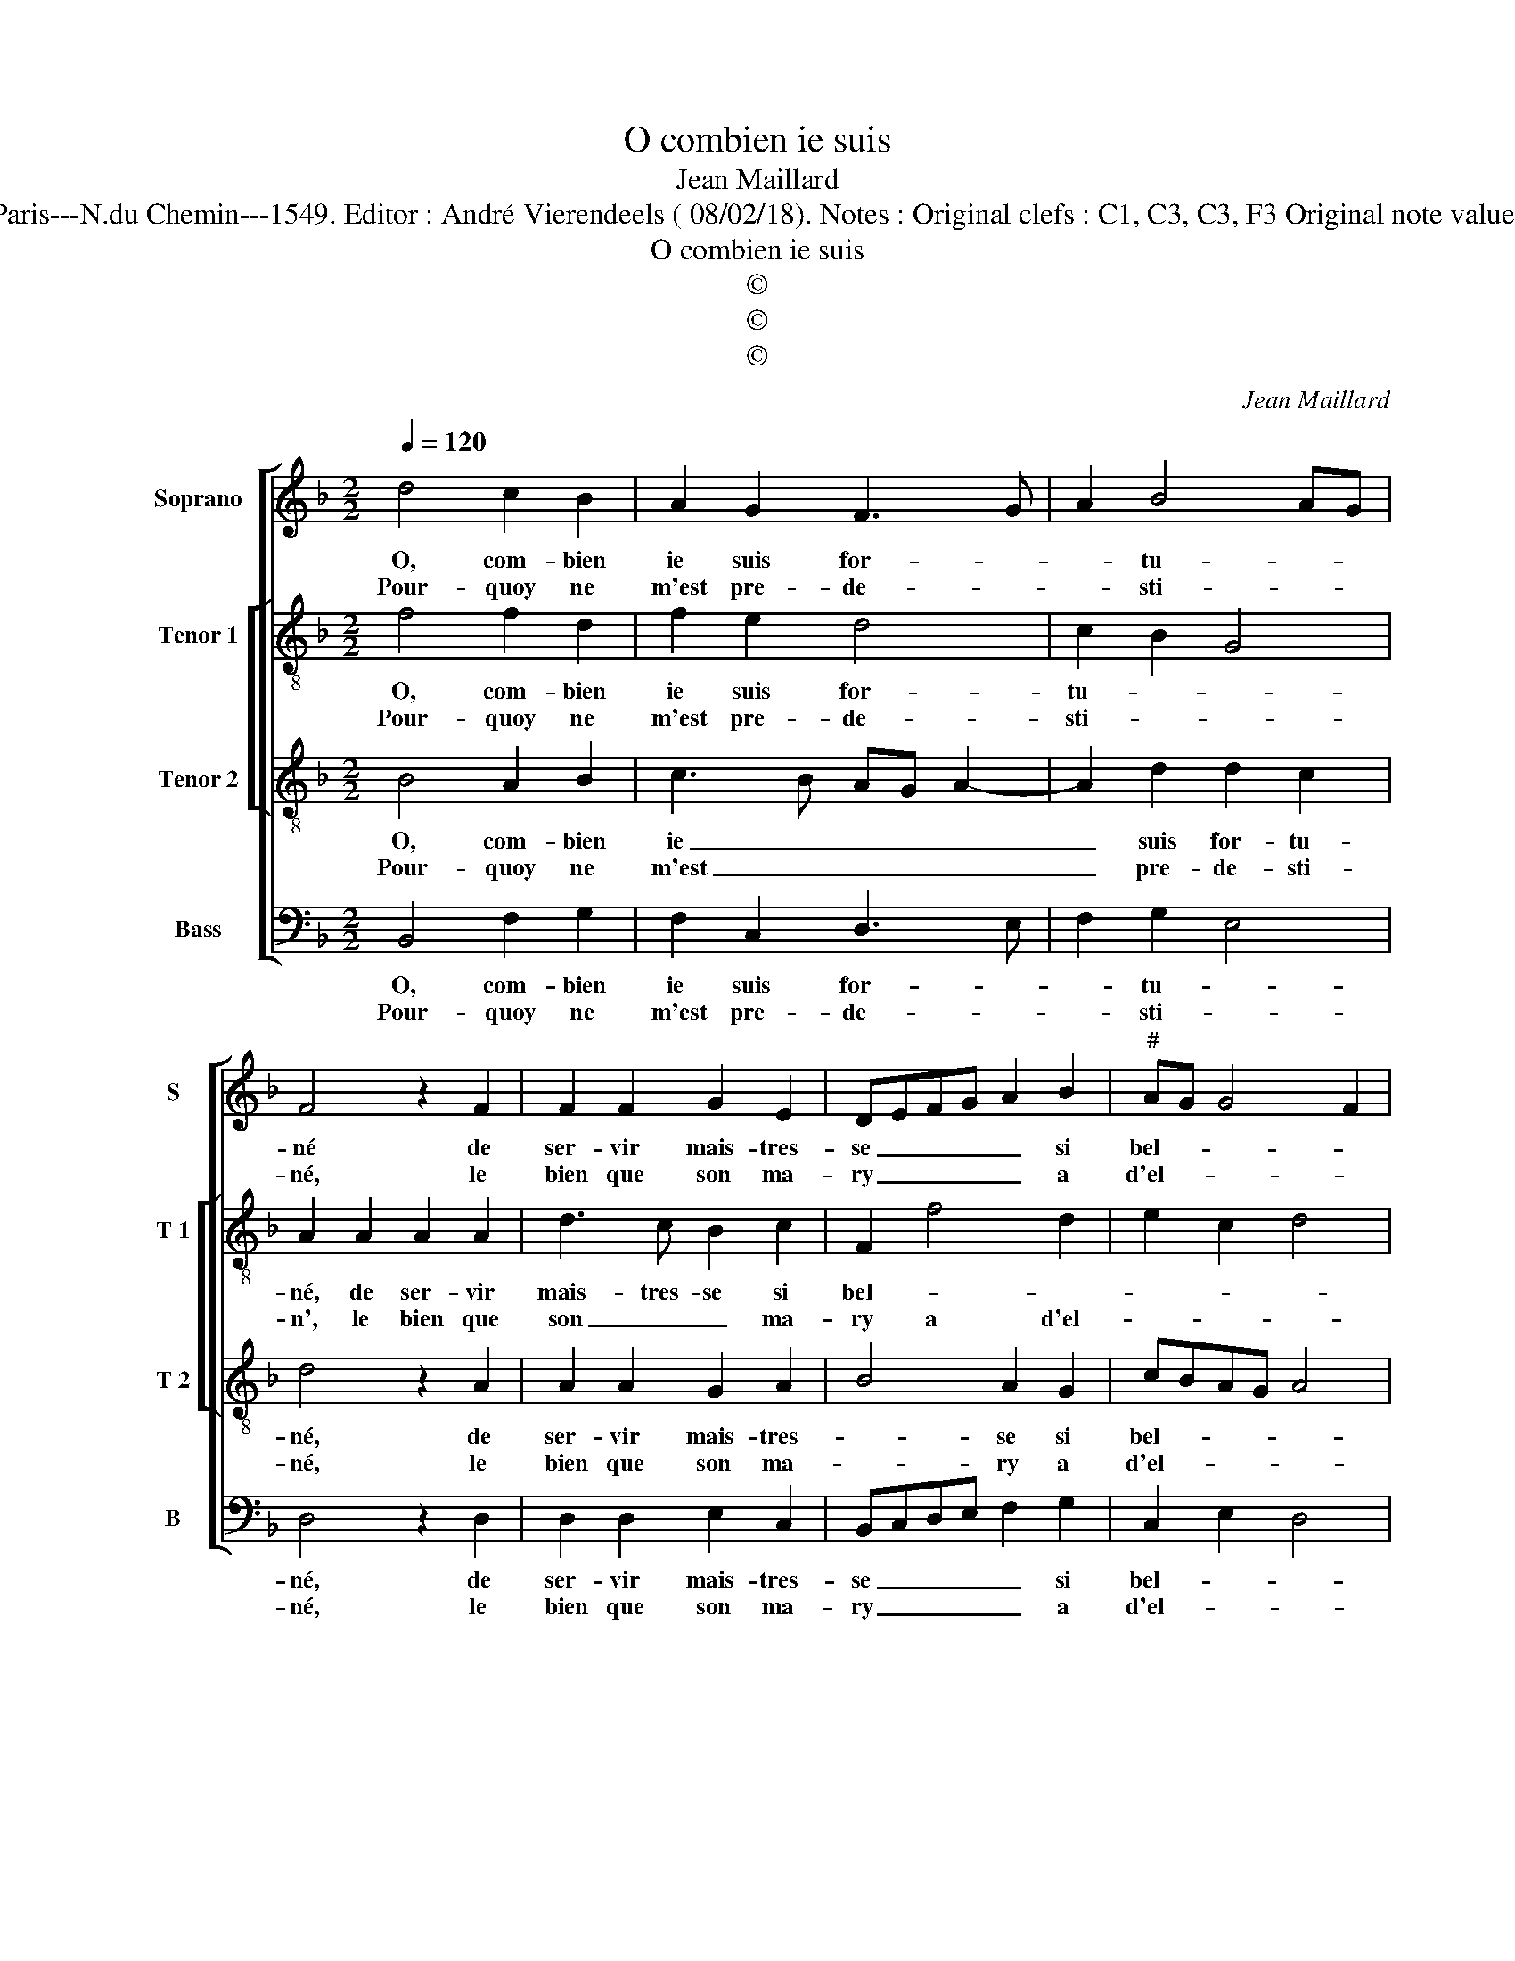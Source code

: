 X:1
T:O combien ie suis
T:Jean Maillard
T:Source : Livre I de 25 chansons nouvelles à 4 parties---Paris---N.du Chemin---1549. Editor : André Vierendeels ( 08/02/18). Notes : Original clefs : C1, C3, C3, F3 Original note values have been halved Editorial accidentals above the stave
T:O combien ie suis
T:©
T:©
T:©
C:Jean Maillard
Z:©
%%score [ 1 [ 2 3 ] 4 ]
L:1/8
Q:1/4=120
M:2/2
K:F
V:1 treble nm="Soprano" snm="S"
V:2 treble-8 nm="Tenor 1" snm="T 1"
V:3 treble-8 nm="Tenor 2" snm="T 2"
V:4 bass nm="Bass" snm="B"
V:1
 d4 c2 B2 | A2 G2 F3 G | A2 B4 AG | F4 z2 F2 | F2 F2 G2 E2 | DEFG A2 B2 |"^#" AG G4 F2 | %7
w: O, com- bien|ie suis for- *|* tu- * *|né de|ser- vir mais- tres-|se _ _ _ _ si|bel- * * *|
w: Pour- quoy ne|m'est pre- de- *|* sti- * *|né, le|bien que son ma-|ry _ _ _ _ a|d'el- * * *|
[M:2/4] G4 :|[M:2/2] z2 B4 A2 | G4 F2 G2- | G2 F2 E4 | D4 F4 | G2 G2 F2 B2 | B2 A2 B2 B2- | %14
w: le,|el- l'est|doul- c'et luy|_ re- bel-|le, n'est|ce pas gran- de|cru- au- té, qu'el-|
w: le,|||||||
 B2 A2 G4 | F2 G4 F2 | E4 D4- | D4 F4 | G2 G2 FEFG | A2 G2 G2 F2 | G2 B4 A2 | G4 F2 G2- | %22
w: * le vit|en pei- ne|tel- le,|_ sans|se- cou- rir _ _ _|_ ma loy- au-|té? Qu'el- le|vit en pei-|
w: ||||||||
 G2 F2 E4 | D8 | F4 G2 G2 | FEFG A2 G2 |"^#" G2 F2 G4- | G8 |] %28
w: * ne tel-|le,|sans se- cou-|rir _ _ _ _ ma|loy- au- té.|_|
w: ||||||
V:2
 f4 f2 d2 | f2 e2 d4 | c2 B2 G4 | A2 A2 A2 A2 | d3 c B2 c2 | F2 f4 d2 | e2 c2 d4 |[M:2/4] d4 :| %8
w: O, com- bien|ie suis for-|tu- * *|né, de ser- vir|mais- tres- se si|bel- * *||le,|
w: Pour- quoy ne|m'est pre- de-|sti- * *|n', le bien que|son _ _ ma-|ry a d'el-||le,|
[M:2/2] z2 f4 f2 | d6 B2 | B2 B2 c4 | F2 B2 d2 d2 | B3 A/G/ A2 f2 | f2 f2 d4 | f4 e2 d2- | %15
w: el- l'est|doul- c'et|luy re- bel-|le, n'est ce pas|gran- * * * de|cru- au- té,|qu'el- le vit|
w: |||||||
 d2 c2 B2 B2 | c4 F2 F2 | B2 B2 A4 | d8 | e2 c2 d4 | d4 f4 | e2 d4 c2 | B2 B2 c4 | F2 F2 B2 B2 | %24
w: _ en pei- ne|tel- le, sans|se- cou- rir|ma|loy- * au-|té, qu'el-|le vit en|pei- ne tel-|le, sans se- cou-|
w: |||||||||
 A4 d4- |"^b" d4 e2 c2 | d4 d4- | d8 |] %28
w: rir ma|_ loy- *|au- té.|_|
w: ||||
V:3
 B4 A2 B2 | c3 B AG A2- | A2 d2 d2 c2 | d4 z2 A2 | A2 A2 G2 A2 | B4 A2 G2 | cBAG A4 |[M:2/4] G4 :| %8
w: O, com- bien|ie _ _ _ _|_ suis for- tu-|né, de|ser- vir mais- tres-|* se si|bel- * * * *|le,|
w: Pour- quoy ne|m'est _ _ _ _|_ pre- de- sti-|né, le|bien que son ma-|* ry a|d'el- * * * *|le,|
[M:2/2] z2 d4 c2 | B4 A2 G2- | GA B2 B2 A2 | B2 F2 B2 B2 | GABc d2 d2 | c2 c2 B2 d2- | d2 c2 B4 | %15
w: el- l'est|doul- c'et luy|_ _ re- bel- *|le, n'est ce pas|gran- * * * * de|cru- au- té qu'el-|* le vit|
w: |||||||
 A2 G3 A B2- | B2 A2 B3 A/G/ | F4 z2 F2 | B2 B2 AGAB | cBAG A2 A2 | G2 d2 d2 c2 | B4 A2 G2- | %22
w: en pei- * *|* ne tel- * *|le, sans|se- cou- rir _ _ _|_ _ _ _ _ ma|loy- * au- té,|qu'el- le vit|
w: |||||||
 GA B4 A2 | B3 A/G/ F4 | z2 F2 B2 B2 | AGAB cBAG | A2 A2 G4- | G8 |] %28
w: _ en pei- ne|tel- * * le,|sans se- cou-|rir _ _ _ ma _ _ _|loy- au- té.|_|
w: ||||||
V:4
 B,,4 F,2 G,2 | F,2 C,2 D,3 E, | F,2 G,2 E,4 | D,4 z2 D,2 | D,2 D,2 E,2 C,2 | B,,C,D,E, F,2 G,2 | %6
w: O, com- bien|ie suis for- *|* tu- *|né, de|ser- vir mais- tres-|se _ _ _ _ si|
w: Pour- quoy ne|m'est pre- de- *|* sti- *|né, le|bien que son ma-|ry _ _ _ _ a|
 C,2 E,2 D,4 |[M:2/4] G,4 :|[M:2/2] z2 B,4 F,2 | G,4 D,2 E,2- | E,2 D,2 C,4 | B,,4 z2 B,,2 | %12
w: bel- * *|le,|el- l'est|doul- c'et luy|_ re- bel-|le, n'est-|
w: d'el- * *|le,|||||
"^b""^b" E,2 E,2 D,2 B,,2 | F,2 F,2 B,,2 B,2- | B,2 F,2 G,4 | D,2 E,4 D,2 | C,4 B,,4- | B,,4 D,4 | %18
w: ce pas gran- de|cru- au té? Qu'el-|* le vit|en pei- ne|tel- le,|_ sans|
w: ||||||
 G,,2 G,,2 D,2 D,2 | C,2 E,2 D,4 | z2 B,4 F,2 | G,4 D,2 E,2- | E,2 D,2 C,4 | B,,8 | D,4 G,,2 G,,2 | %25
w: se- cou- rir ma|loy- au- té,|qu'el- le|vit en pei-|* e tel-|le,|sans se- cou-|
w: |||||||
"^b" D,2 D,2 C,2 E,2 | D,4 G,4- | G,8 |] %28
w: rir ma loy- *|au- té.|_|
w: |||

